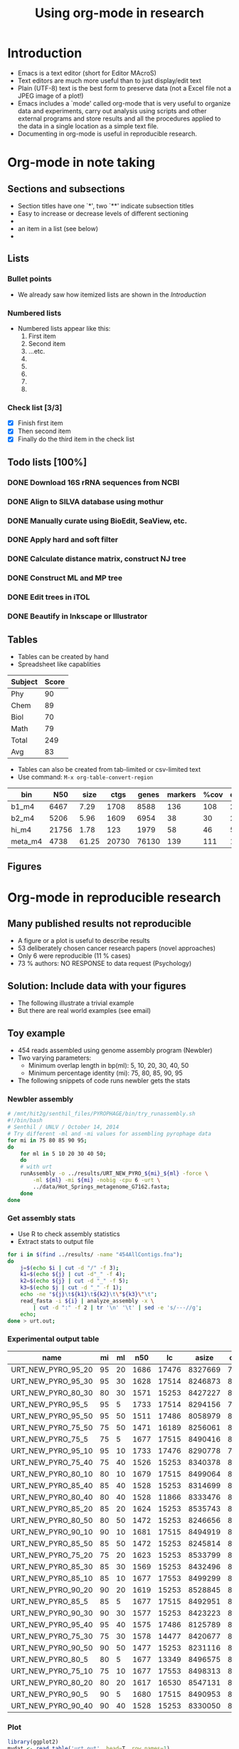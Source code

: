 #+OPTIONS: ^:{}
#+OPTIONS: LaTeX:t
#+TITLE: Using org-mode in research
# #+DATE: \today
#+OPTIONS: toc:nil tags:nil
#+LATEX_CLASS: article
#+LATEX_CLASS_OPTIONS: [a4paper, twoside]
#+LaTeX_HEADER: \usepackage{pdflscape}
#+LaTeX_HEADER: \usepackage{booktabs}
#+LaTeX_HEADER: \usepackage{lscape, subfigure, graphicx}
#+LaTeX_HEADER: \usepackage{minted}
#+LaTeX_HEADER: \usemintedstyle{autumn}
#+LaTeX_HEADER: \newminted{sh}{fontsize=\footnotesize}
#+LATEX_HEADER: \usepackage{hyperref}
#+LATEX_HEADER: \hypersetup{
#+LATEX_HEADER:     colorlinks,%
#+LATEX_HEADER:     citecolor=black,%
#+LATEX_HEADER:     filecolor=black,%
#+LATEX_HEADER:     linkcolor=black,%
#+LATEX_HEADER:     urlcolor=blue}%
#+LATEX_HEADER: \let\tmp\oddsidemargin
#+LATEX_HEADER: \let\oddsidemargin\evensidemargin
#+LATEX_HEADER: \let\evensidemargin\tmp
#+LATEX_HEADER: \reversemarginpar
#+LATEX_HEADER: \makeatletter
#+LATEX_HEADER: \renewcommand{\l@section}{\@dottedtocline{1}{2em}{2em}}
#+LATEX_HEADER: \renewcommand{\l@subsection}{\@dottedtocline{2}{4em}{4em}}
#+LATEX_HEADER: \renewcommand{\l@subsubsection}{\@dottedtocline{3}{6em}{5em}}
#+LATEX_HEADER: \makeatother

* Introduction
  - Emacs is a text editor (short for Editor MAcroS)
  - Text editors are much more useful than to just display/edit text
  - Plain (UTF-8) text is the best form to preserve data (not a Excel
    file not a JPEG image of a plot!)
  - Emacs includes a `mode' called org-mode that is very useful to
    organize data and experiments, carry out analysis using scripts
    and other external programs and store results and all the
    procedures applied to the data in a single location as a simple
    text file.
  - Documenting in org-mode is useful in reproducible research.
* Org-mode in note taking 
** Sections and subsections
   - Section titles have one `*', two `**' indicate subsection titles
   - Easy to increase or decrease levels of different sectioning
   - 
   - an item in a list (see below)
   - 
** Lists
*** Bullet points
   - We already saw how itemized lists are shown in the [[Introduction]]
*** Numbered lists
    - Numbered lists appear like this:
      1. First item
      2. Second item
      3. ...etc.
      4. 
      5. 
      6. 
      7. 
      8. 
*** Check list [3/3]
    - [X] Finish first item
    - [X] Then second item
    - [X] Finally do the third item in the check list
** Todo lists [100%]
*** DONE Download 16S rRNA sequences from NCBI
*** DONE Align to SILVA database using mothur
*** DONE Manually curate using BioEdit, SeaView, etc.
*** DONE Apply hard and soft filter
*** DONE Calculate distance matrix, construct NJ tree
*** DONE Construct ML and MP tree
*** DONE Edit trees in iTOL
*** DONE Beautify in Inkscape or Illustrator

** Tables 
  - Tables can be created by hand
  - Spreadsheet like capablities

|---------+-------|
| Subject | Score |
|---------+-------|
| Phy     |    90 |
| Chem    |    89 |
| Biol    |    70 |
| Math    |    79 |
|---------+-------|
| Total   |   249 |
|---------+-------|
| Avg     |    83 |
|---------+-------|
#+TBLFM: $2=vmean(@2$2..@4$2)
  
   - Tables can also be created from tab-limited or csv-limited text
   - Use command: ~M-x org-table-convert-region~

|---------+-------+-------+-------+-------+---------+------+----------|
| bin     |   N50 |  size |  ctgs | genes | markers | %cov | dup_mark |
|---------+-------+-------+-------+-------+---------+------+----------|
| b1_m4   |  6467 |  7.29 |  1708 |  8588 |     136 |  108 |      294 |
| b2_m4   |  5206 |  5.96 |  1609 |  6954 |      38 |   30 |       23 |
| hi_m4   | 21756 |  1.78 |   123 |  1979 |      58 |   46 |        5 |
| meta_m4 |  4738 | 61.25 | 20730 | 76130 |     139 |  111 |     1407 |
|---------+-------+-------+-------+-------+---------+------+----------|

** Figures
* Org-mode in reproducible research
** Many published results not reproducible
   - A figure or a plot is useful to describe results
   - 53 deliberately chosen cancer research papers (novel approaches)
   - Only 6 were reproducible (11 % cases)
   - 73 % authors: NO RESPONSE to data request (Psychology)
** Solution: Include data with your figures
   - The following illustrate a trivial example
   - But there are real world examples (see email)
** Toy example
     - 454 reads assembled using genome assembly program (Newbler)
     - Two varying parameters:
       - Minimum overlap length in bp(ml): 5, 10, 20, 30, 40, 50
       - Minimum percentage identity (mi): 75, 80, 85, 90, 95
     - The following snippets of code runs newbler gets the stats
*** Newbler assembly
#+BEGIN_SRC sh
# /mnt/hit2g/senthil_files/PYROPHAGE/bin/try_runassembly.sh
#!/bin/bash
# Senthil / UNLV / October 14, 2014
# Try different -ml and -mi values for assembling pyrophage data
for mi in 75 80 85 90 95;
do
    for ml in 5 10 20 30 40 50;
    do
	# with urt
	runAssembly -o ../results/URT_NEW_PYRO_${mi}_${ml} -force \
	    -ml ${ml} -mi ${mi} -nobig -cpu 6 -urt \
	    ../data/Hot_Springs_metagenome_G7162.fasta;
    done
done
#+END_SRC
*** Get assembly stats
   - Use R to check assembly statistics
   - Extract stats to output file
#+BEGIN_SRC sh :results output :file urt.out
  for i in $(find ../results/ -name "454AllContigs.fna");
  do 
      j=$(echo $i | cut -d "/" -f 3);
      k1=$(echo ${j} | cut -d"_" -f 4);
      k2=$(echo ${j} | cut -d "_" -f 5);
      k3=$(echo $j | cut -d "_" -f 1);
      echo -ne "${j}\t${k1}\t${k2}\t\"${k3}\"\t";
      read_fasta -i ${i} | analyze_assembly -x \
          | cut -d ":" -f 2 | tr '\n' '\t' | sed -e 's/---//g';
      echo;
  done > urt.out;
#+END_SRC
*** Experimental output table
#+TBLNAME: urt.out
|--------------------+----+----+------+-------+---------+------|
| name               | mi | ml |  n50 |    lc |   asize | ctgs |
|--------------------+----+----+------+-------+---------+------|
| URT_NEW_PYRO_95_20 | 95 | 20 | 1686 | 17476 | 8327669 | 7880 |
| URT_NEW_PYRO_95_30 | 95 | 30 | 1628 | 17514 | 8246873 | 8012 |
| URT_NEW_PYRO_80_30 | 80 | 30 | 1571 | 15253 | 8427227 | 8594 |
| URT_NEW_PYRO_95_5  | 95 |  5 | 1733 | 17514 | 8294156 | 7524 |
| URT_NEW_PYRO_95_50 | 95 | 50 | 1511 | 17486 | 8058979 | 8446 |
| URT_NEW_PYRO_75_50 | 75 | 50 | 1471 | 16189 | 8256061 | 8971 |
| URT_NEW_PYRO_75_5  | 75 |  5 | 1677 | 17515 | 8490416 | 8100 |
| URT_NEW_PYRO_95_10 | 95 | 10 | 1733 | 17476 | 8290778 | 7563 |
| URT_NEW_PYRO_75_40 | 75 | 40 | 1526 | 15253 | 8340378 | 8746 |
| URT_NEW_PYRO_80_10 | 80 | 10 | 1679 | 17515 | 8499064 | 8069 |
| URT_NEW_PYRO_85_40 | 85 | 40 | 1528 | 15253 | 8314699 | 8702 |
| URT_NEW_PYRO_80_40 | 80 | 40 | 1528 | 11866 | 8333476 | 8752 |
| URT_NEW_PYRO_85_20 | 85 | 20 | 1624 | 15253 | 8535743 | 8465 |
| URT_NEW_PYRO_80_50 | 80 | 50 | 1472 | 15253 | 8246656 | 8947 |
| URT_NEW_PYRO_90_10 | 90 | 10 | 1681 | 17515 | 8494919 | 8079 |
| URT_NEW_PYRO_85_50 | 85 | 50 | 1472 | 15253 | 8245814 | 8930 |
| URT_NEW_PYRO_75_20 | 75 | 20 | 1623 | 15253 | 8533799 | 8483 |
| URT_NEW_PYRO_85_30 | 85 | 30 | 1569 | 15253 | 8432496 | 8618 |
| URT_NEW_PYRO_85_10 | 85 | 10 | 1677 | 17553 | 8499299 | 8089 |
| URT_NEW_PYRO_90_20 | 90 | 20 | 1619 | 15253 | 8528845 | 8487 |
| URT_NEW_PYRO_85_5  | 85 |  5 | 1677 | 17515 | 8492951 | 8077 |
| URT_NEW_PYRO_90_30 | 90 | 30 | 1577 | 15253 | 8423223 | 8583 |
| URT_NEW_PYRO_95_40 | 95 | 40 | 1575 | 17486 | 8125789 | 8085 |
| URT_NEW_PYRO_75_30 | 75 | 30 | 1578 | 14477 | 8420677 | 8547 |
| URT_NEW_PYRO_90_50 | 90 | 50 | 1477 | 15253 | 8231116 | 8889 |
| URT_NEW_PYRO_80_5  | 80 |  5 | 1677 | 13349 | 8496575 | 8092 |
| URT_NEW_PYRO_75_10 | 75 | 10 | 1677 | 17553 | 8498313 | 8074 |
| URT_NEW_PYRO_80_20 | 80 | 20 | 1617 | 16530 | 8547131 | 8506 |
| URT_NEW_PYRO_90_5  | 90 |  5 | 1680 | 17515 | 8490953 | 8065 |
| URT_NEW_PYRO_90_40 | 90 | 40 | 1528 | 15253 | 8330050 | 8703 |
|--------------------+----+----+------+-------+---------+------|
*** Plot 
#+header: 
#+BEGIN_SRC R :results output 
  library(ggplot2)
  mydat <- read.table('urt.out', head=T, row.names=1)
  pdf('n50_ovlgth.pdf', useDingbats=FALSE)
  p <- ggplot(mydat, aes(ml, n50)) +
      geom_point(aes(colour=factor(mi))) +
      xlab('Seq overlap (bp)') +
      ylab('N50 (bp)')
  p <- p + labs(colour='% identity')
  p + ggtitle('Sequence identity and overlap vs N50')
  dev.off()
#+END_SRC

#+RESULTS:
: null device 
:           1 
** Final result
#+CAPTION: N50 is inversely related to sequence identity and overlap
#+LABEL: n50ovl
#+ATTR_LaTeX: width=0.9\textwidth
[[file:./n50_ovlgth.pdf]]

 - The length of the sequence overlap between reads and the N50 are
   inversely related (Fig [[n50ovl]]), higher identity (95%) resulted in
   slightly better N50.

* Exporting to other formats
  - So far, we saw how everything is text (scripts, results,
    documentation, etc)
  - Org-mode allows exporting the text to PDF, HTML
  - Use ~C-e C-l C-p' to get PDF
  - Use ~C-e C-h C-h' to get HTML
